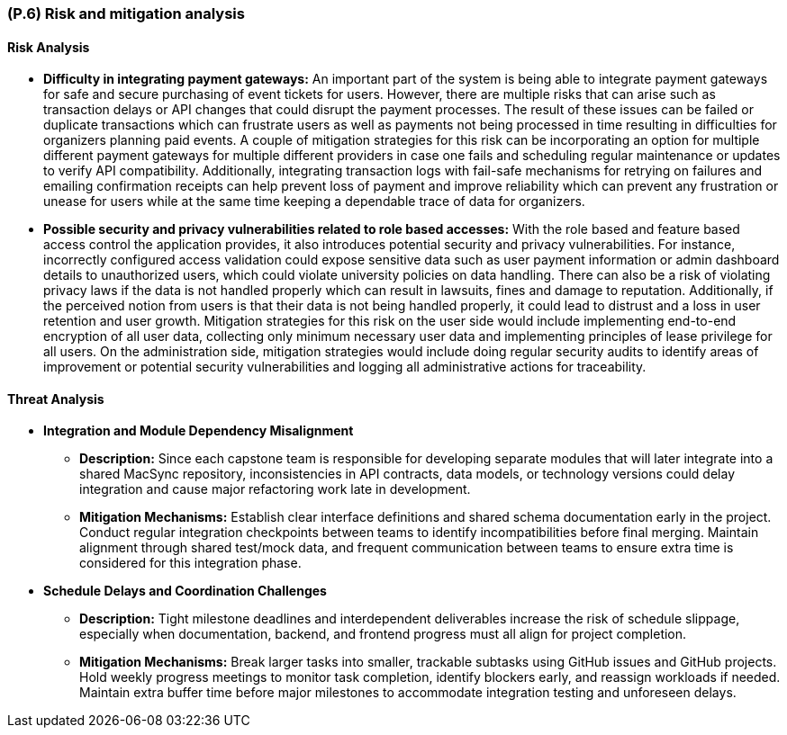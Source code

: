 [#p6,reftext=P.6]
=== (P.6) Risk and mitigation analysis

ifdef::env-draft[]
TIP: _Potential obstacles to meeting the schedule of <<p4>>, and measures for adapting the plan if they do arise. It is essential to be on the lookout for events that could derail the project, and devise mitigation strategies. It can include a SWOT analysis (Strengths, Weaknesses, Opportunities, Threats) for the project._  <<BM22>>
endif::[]

==== Risk Analysis

* *Difficulty in integrating payment gateways:* An important part of the system is being able to integrate payment gateways for safe and secure purchasing of event tickets for users. However, there are multiple risks that can arise such as transaction delays or API changes that could disrupt the payment processes. The result of these issues can be failed or duplicate transactions which can frustrate users as well as payments not being processed in time resulting in difficulties for organizers planning paid events. A couple of mitigation strategies for this risk can be incorporating an option for multiple different payment gateways for multiple different providers in case one fails and scheduling regular maintenance or updates to verify API compatibility. Additionally, integrating transaction logs with fail-safe mechanisms for retrying on failures and emailing confirmation receipts can help prevent loss of payment and improve reliability which can prevent any frustration or unease for users while at the same time keeping a dependable trace of data for organizers.

* *Possible security and privacy vulnerabilities related to role based accesses:* With the role based and feature based access control the application provides, it also introduces potential security and privacy vulnerabilities. For instance, incorrectly configured access validation could expose sensitive data such as user payment information or admin dashboard details to unauthorized users, which could violate university policies on data handling. There can also be a risk of violating privacy laws if the data is not handled properly which can result in lawsuits, fines and damage to reputation. Additionally, if the perceived notion from users is that their data is not being handled properly, it could lead to distrust and a loss in user retention and user growth. Mitigation strategies for this risk on the user side would include implementing end-to-end encryption of all user data, collecting only minimum necessary user data and implementing principles of lease privilege for all users. On the administration side, mitigation strategies would include doing regular security audits to identify areas of improvement or potential security vulnerabilities and logging all administrative actions for traceability.

==== Threat Analysis
* **Integration and Module Dependency Misalignment**  
  - **Description:** Since each capstone team is responsible for developing separate modules that will later integrate into a shared MacSync repository, inconsistencies in API contracts, data models, or technology versions could delay integration and cause major refactoring work late in development.  
  - **Mitigation Mechanisms:** Establish clear interface definitions and shared schema documentation early in the project. Conduct regular integration checkpoints between teams to identify incompatibilities before final merging. Maintain alignment through shared test/mock data, and frequent communication between teams to ensure extra time is considered for this integration phase.

* **Schedule Delays and Coordination Challenges**  
  - **Description:** Tight milestone deadlines and interdependent deliverables increase the risk of schedule slippage, especially when documentation, backend, and frontend progress must all align for project completion.  
  - **Mitigation Mechanisms:** Break larger tasks into smaller, trackable subtasks using GitHub issues and GitHub projects. Hold weekly progress meetings to monitor task completion, identify blockers early, and reassign workloads if needed. Maintain extra buffer time before major milestones to accommodate integration testing and unforeseen delays.
